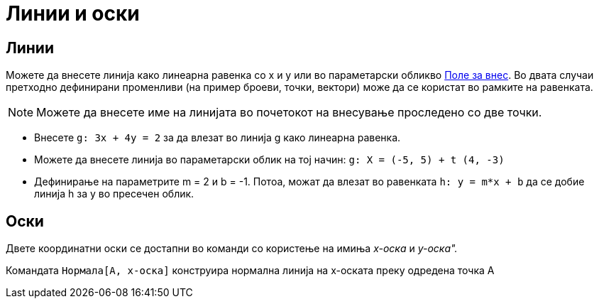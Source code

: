 = Линии и оски
:page-en: Lines_and_Axes
ifdef::env-github[:imagesdir: /mk/modules/ROOT/assets/images]

== Линии

Можете да внесете линија како линеарна равенка со x и y или во параметарски обликво xref:/Поле_за_внес.adoc[Поле за
внес]. Во двата случаи претходно дефинирани променливи (на пример броеви, точки, вектори) може да се користат во рамките
на равенката.

[NOTE]
====

Можете да внесете име на линијата во почетокот на внесување проследено со две точки.

====

[EXAMPLE]
====

* Внесете `++g: 3x + 4y = 2++` за да влезат во линија g како линеарна равенка.
* Можете да внесете линија во параметарски облик на тој начин: `++g: X = (-5, 5) + t (4, -3)++`
* Дефинирање на параметрите m = 2 и b = -1. Потоа, можaт да влезат во равенката `++h: y = m*x + b++` да се добие линија
h за y во пресечен облик.

====

== Оски

Двете координатни оски се достапни во команди со користење на имиња _x-оска_ и _y-оска"._

[EXAMPLE]
====

Командата `++Нормала[A, x-оска]++` конструира нормална линија на x-оската преку одредена точка А

====
